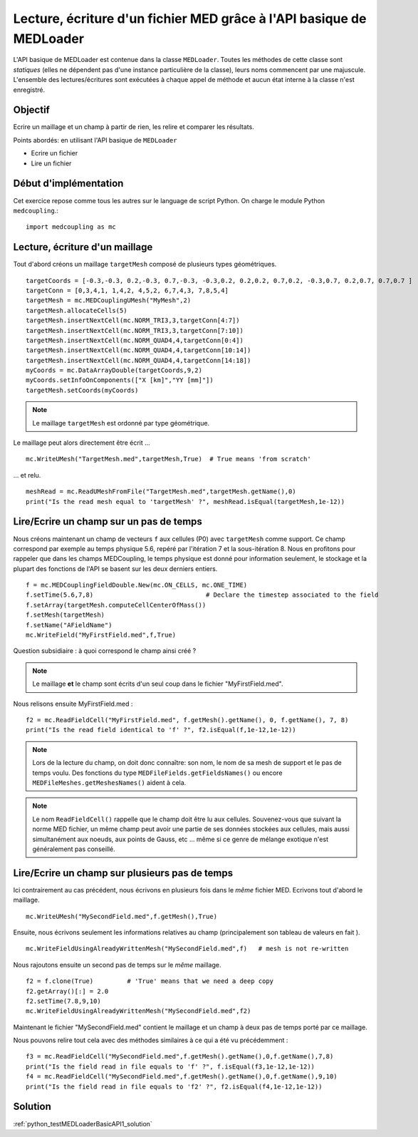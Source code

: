 
Lecture, écriture d'un fichier MED grâce à l'API basique de MEDLoader
---------------------------------------------------------------------

L'API basique de MEDLoader est contenue dans la classe ``MEDLoader``.
Toutes les méthodes de cette classe sont *statiques* (elles ne dépendent pas d'une instance particulière de la
classe), leurs noms commencent par une majuscule. 
L'ensemble des lectures/écritures sont exécutées à chaque appel de méthode et aucun état interne à la classe n'est
enregistré.

Objectif
~~~~~~~~

Ecrire un maillage et un champ à partir de rien, les relire et comparer les résultats.

Points abordés: en utilisant l'API basique de ``MEDLoader``

* Ecrire un fichier
* Lire un fichier

Début d'implémentation
~~~~~~~~~~~~~~~~~~~~~~

Cet exercice repose comme tous les autres sur le language de script Python. On charge 
le module Python ``medcoupling``.::

	import medcoupling as mc

Lecture, écriture d'un maillage
~~~~~~~~~~~~~~~~~~~~~~~~~~~~~~~

Tout d'abord créons un maillage ``targetMesh`` composé de plusieurs types géométriques. ::

	targetCoords = [-0.3,-0.3, 0.2,-0.3, 0.7,-0.3, -0.3,0.2, 0.2,0.2, 0.7,0.2, -0.3,0.7, 0.2,0.7, 0.7,0.7 ]
	targetConn = [0,3,4,1, 1,4,2, 4,5,2, 6,7,4,3, 7,8,5,4]
	targetMesh = mc.MEDCouplingUMesh("MyMesh",2)
	targetMesh.allocateCells(5)
	targetMesh.insertNextCell(mc.NORM_TRI3,3,targetConn[4:7])
	targetMesh.insertNextCell(mc.NORM_TRI3,3,targetConn[7:10])
	targetMesh.insertNextCell(mc.NORM_QUAD4,4,targetConn[0:4])
	targetMesh.insertNextCell(mc.NORM_QUAD4,4,targetConn[10:14])
	targetMesh.insertNextCell(mc.NORM_QUAD4,4,targetConn[14:18])
	myCoords = mc.DataArrayDouble(targetCoords,9,2)
	myCoords.setInfoOnComponents(["X [km]","YY [mm]"])
	targetMesh.setCoords(myCoords)

.. note:: Le maillage ``targetMesh`` est ordonné par type géométrique.

Le maillage peut alors directement être écrit ... ::

	mc.WriteUMesh("TargetMesh.med",targetMesh,True)  # True means 'from scratch'

... et relu. ::

	meshRead = mc.ReadUMeshFromFile("TargetMesh.med",targetMesh.getName(),0)
	print("Is the read mesh equal to 'targetMesh' ?", meshRead.isEqual(targetMesh,1e-12))

Lire/Ecrire un champ sur un pas de temps
~~~~~~~~~~~~~~~~~~~~~~~~~~~~~~~~~~~~~~~~

Nous créons maintenant un champ de vecteurs ``f`` aux cellules (P0) avec ``targetMesh`` comme support. 
Ce champ correspond par exemple au temps physique 5.6, repéré par l'itération 7 et la sous-itération 8. 
Nous en profitons pour rappeler
que dans les champs MEDCoupling, le temps physique est donné pour information seulement, le stockage et la plupart des
fonctions de l'API se basent sur les deux derniers entiers. ::

	f = mc.MEDCouplingFieldDouble.New(mc.ON_CELLS, mc.ONE_TIME)
	f.setTime(5.6,7,8)                              # Declare the timestep associated to the field 
	f.setArray(targetMesh.computeCellCenterOfMass())
	f.setMesh(targetMesh)
	f.setName("AFieldName")
	mc.WriteField("MyFirstField.med",f,True)

Question subsidiaire : à quoi correspond le champ ainsi créé ?

.. note:: Le maillage **et** le champ sont écrits d'un seul coup dans le fichier "MyFirstField.med".

Nous relisons ensuite MyFirstField.med : ::

	f2 = mc.ReadFieldCell("MyFirstField.med", f.getMesh().getName(), 0, f.getName(), 7, 8)
	print("Is the read field identical to 'f' ?", f2.isEqual(f,1e-12,1e-12))
	
.. note:: Lors de la lecture du champ, on doit donc connaître: son nom, le nom de sa mesh de support
	et le pas de temps voulu. Des fonctions du type ``MEDFileFields.getFieldsNames()`` ou encore 
	``MEDFileMeshes.getMeshesNames()`` aident à cela.
	
.. note:: Le nom ``ReadFieldCell()`` rappelle que le champ doit être lu aux cellules. Souvenez-vous que suivant la 
	norme MED fichier, un même champ peut avoir une partie de ses données stockées aux cellules, mais aussi 
	simultanément aux noeuds, aux points de Gauss, etc ... même si ce genre de mélange exotique n'est généralement
	pas conseillé.

Lire/Ecrire un champ sur plusieurs pas de temps
~~~~~~~~~~~~~~~~~~~~~~~~~~~~~~~~~~~~~~~~~~~~~~~

Ici contrairement au cas précédent, nous écrivons en plusieurs fois dans le *même* fichier MED.
Ecrivons tout d'abord le maillage. ::

	mc.WriteUMesh("MySecondField.med",f.getMesh(),True)
	
Ensuite, nous écrivons seulement les informations relatives au champ (principalement son tableau de valeurs en fait
). ::

	mc.WriteFieldUsingAlreadyWrittenMesh("MySecondField.med",f)   # mesh is not re-written
	
Nous rajoutons ensuite un second pas de temps sur le *même* maillage. ::

	f2 = f.clone(True)         # 'True' means that we need a deep copy  
	f2.getArray()[:] = 2.0
	f2.setTime(7.8,9,10)
	mc.WriteFieldUsingAlreadyWrittenMesh("MySecondField.med",f2)

Maintenant le fichier "MySecondField.med" contient le maillage et un champ à deux pas de temps porté par ce maillage.

Nous pouvons relire tout cela avec des méthodes similaires à ce qui a été vu précédemment : ::

	f3 = mc.ReadFieldCell("MySecondField.med",f.getMesh().getName(),0,f.getName(),7,8)
	print("Is the field read in file equals to 'f' ?", f.isEqual(f3,1e-12,1e-12))
	f4 = mc.ReadFieldCell("MySecondField.med",f.getMesh().getName(),0,f.getName(),9,10)
	print("Is the field read in file equals to 'f2' ?", f2.isEqual(f4,1e-12,1e-12))

Solution
~~~~~~~~

:ref:`python_testMEDLoaderBasicAPI1_solution`
